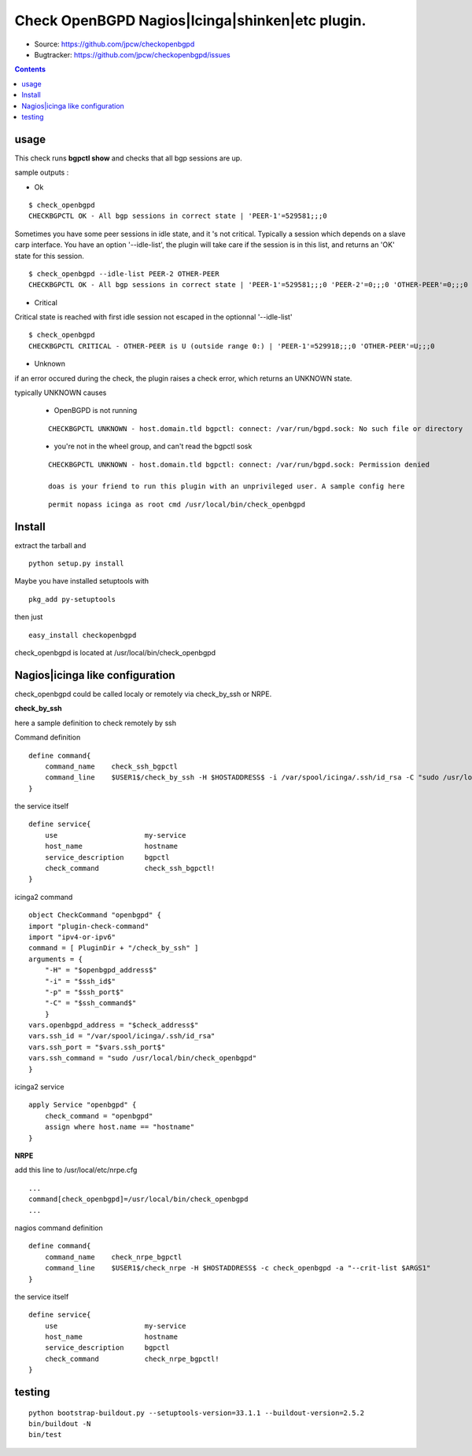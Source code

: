

==========================================================
Check OpenBGPD Nagios|Icinga|shinken|etc plugin.
==========================================================

.. image:: https://img.shields.io/pypi/l/checkopenbgpd.svg
    :target: https://pypi.python.org/pypi/checkopenbgpd/

.. image:: https://img.shields.io/pypi/implementation/checkopenbgpd.svg
    :target: https://pypi.python.org/pypi/checkopenbgpd/

.. image:: https://img.shields.io/pypi/pyversions/checkopenbgpd.svg
    :target: https://pypi.python.org/pypi/checkopenbgpd/

.. image:: https://img.shields.io/pypi/v/checkopenbgpd.svg
      :target: https://pypi.python.org/pypi/checkopenbgpd/

.. image:: https://img.shields.io/pypi/status/checkopenbgpd.svg
    :target: https://pypi.python.org/pypi/checkopenbgpd/

.. image:: https://img.shields.io/coveralls/jpcw/checkopenbgpd.svg
      :target: https://coveralls.io/r/jpcw/checkopenbgpd

.. image:: https://api.travis-ci.org/jpcw/checkopenbgpd.svg?branch=master
      :target: http://travis-ci.org/jpcw/checkopenbgpd


+ Source: https://github.com/jpcw/checkopenbgpd

+ Bugtracker: https://github.com/jpcw/checkopenbgpd/issues

.. contents::

usage
-------

This check runs **bgpctl show** and checks that all bgp sessions are up.


sample outputs :

+ Ok

::
 
 $ check_openbgpd 
 CHECKBGPCTL OK - All bgp sessions in correct state | 'PEER-1'=529581;;;0 
    
Sometimes you have some peer sessions in idle state, and it 's not critical. Typically a session which depends on a slave carp interface. You have an option '--idle-list', the plugin will take care if the session is in this list, and returns an 'OK' state for this session.

::
 
  $ check_openbgpd --idle-list PEER-2 OTHER-PEER
  CHECKBGPCTL OK - All bgp sessions in correct state | 'PEER-1'=529581;;;0 'PEER-2'=0;;;0 'OTHER-PEER'=0;;;0



+ Critical

Critical state is reached with first idle session not escaped in the optionnal '--idle-list' 
 
::
 
 $ check_openbgpd
 CHECKBGPCTL CRITICAL - OTHER-PEER is U (outside range 0:) | 'PEER-1'=529918;;;0 'OTHER-PEER'=U;;;0


+ Unknown

if an error occured during the check, the plugin raises a check error, which returns an UNKNOWN state.

typically UNKNOWN causes

 + OpenBGPD is not running 

 ::
   
  CHECKBGPCTL UNKNOWN - host.domain.tld bgpctl: connect: /var/run/bgpd.sock: No such file or directory

 + you're not in the wheel group, and can't read the bgpctl sosk 

 ::
   
  CHECKBGPCTL UNKNOWN - host.domain.tld bgpctl: connect: /var/run/bgpd.sock: Permission denied 

  doas is your friend to run this plugin with an unprivileged user. A sample config here 

 ::
  
  permit nopass icinga as root cmd /usr/local/bin/check_openbgpd


Install
------------

extract the tarball and :: 

    python setup.py install

Maybe you have installed setuptools with ::

    pkg_add py-setuptools

then just ::
    
    easy_install checkopenbgpd

check_openbgpd is located at /usr/local/bin/check_openbgpd


Nagios|icinga like configuration
-----------------------------------

check_openbgpd could be called localy or remotely via check_by_ssh or NRPE.

**check_by_ssh**

here a sample definition to check remotely by ssh 

Command definition ::
    
    define command{
        command_name    check_ssh_bgpctl
        command_line    $USER1$/check_by_ssh -H $HOSTADDRESS$ -i /var/spool/icinga/.ssh/id_rsa -C "sudo /usr/local/bin/check_openbgpd --idle-list $ARG1$"
    }

the service itself ::
    
    define service{
        use                     my-service
        host_name               hostname
        service_description     bgpctl
        check_command           check_ssh_bgpctl!
    }

icinga2 command ::
    
	object CheckCommand "openbgpd" {
        import "plugin-check-command"
        import "ipv4-or-ipv6"
        command = [ PluginDir + "/check_by_ssh" ]
        arguments = {
            "-H" = "$openbgpd_address$"
            "-i" = "$ssh_id$"
            "-p" = "$ssh_port$"
            "-C" = "$ssh_command$"
    	    }
        vars.openbgpd_address = "$check_address$"
        vars.ssh_id = "/var/spool/icinga/.ssh/id_rsa"
        vars.ssh_port = "$vars.ssh_port$"
        vars.ssh_command = "sudo /usr/local/bin/check_openbgpd"
	}

icinga2 service ::
	
	apply Service "openbgpd" {
  	    check_command = "openbgpd"
  	    assign where host.name == "hostname"
	}

**NRPE**

add this line to /usr/local/etc/nrpe.cfg ::
     
    ...
    command[check_openbgpd]=/usr/local/bin/check_openbgpd
    ...

nagios command definition ::
    
    define command{
        command_name    check_nrpe_bgpctl
        command_line    $USER1$/check_nrpe -H $HOSTADDRESS$ -c check_openbgpd -a "--crit-list $ARGS1"
    }

the service itself ::
    
    define service{
        use                     my-service
        host_name               hostname
        service_description     bgpctl
        check_command           check_nrpe_bgpctl!
    }   

testing
---------
::
     
     python bootstrap-buildout.py --setuptools-version=33.1.1 --buildout-version=2.5.2
     bin/buildout -N
     bin/test
     
